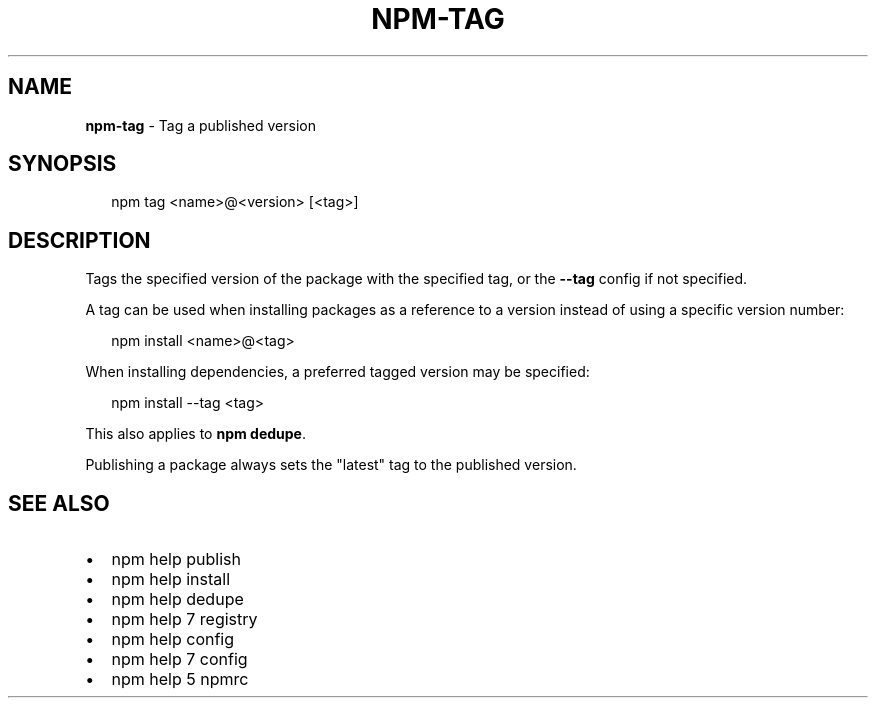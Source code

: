 .TH "NPM\-TAG" "1" "September 2014" "" ""
.SH "NAME"
\fBnpm-tag\fR \- Tag a published version
.SH SYNOPSIS
.P
.RS 2
.EX
npm tag <name>@<version> [<tag>]
.EE
.RE
.SH DESCRIPTION
.P
Tags the specified version of the package with the specified tag, or the
\fB\-\-tag\fR config if not specified\.
.P
A tag can be used when installing packages as a reference to a version instead
of using a specific version number:
.P
.RS 2
.EX
npm install <name>@<tag>
.EE
.RE
.P
When installing dependencies, a preferred tagged version may be specified:
.P
.RS 2
.EX
npm install \-\-tag <tag>
.EE
.RE
.P
This also applies to \fBnpm dedupe\fR\|\.
.P
Publishing a package always sets the "latest" tag to the published version\.
.SH SEE ALSO
.RS 0
.IP \(bu 2
npm help publish
.IP \(bu 2
npm help install
.IP \(bu 2
npm help dedupe
.IP \(bu 2
npm help 7 registry
.IP \(bu 2
npm help config
.IP \(bu 2
npm help 7 config
.IP \(bu 2
npm help 5 npmrc

.RE

